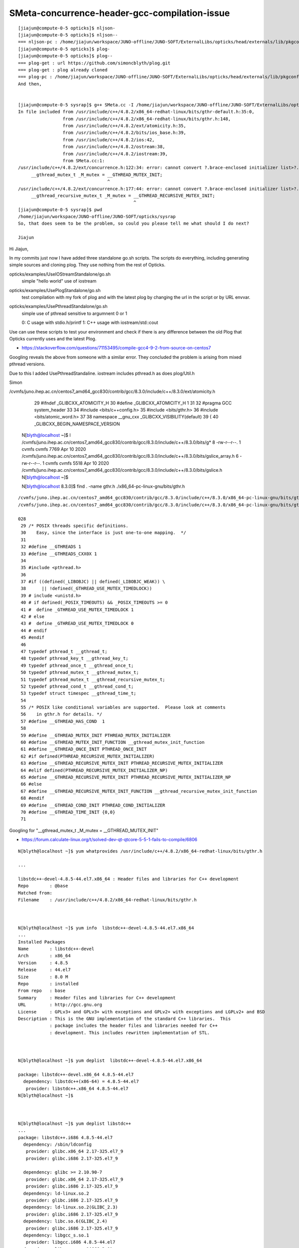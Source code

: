 SMeta-concurrence-header-gcc-compilation-issue
=================================================

::

    [jiajun@compute-0-5 opticks]$ nljson-
    [jiajun@compute-0-5 opticks]$ nljson--
    === nljson-pc : /home/jiajun/workspace/JUNO-offline/JUNO-SOFT/ExternalLibs/opticks/head/externals/lib/pkgconfig/NLJSON.pc
    [jiajun@compute-0-5 opticks]$ plog-
    [jiajun@compute-0-5 opticks]$ plog--
    === plog-get : url https://github.com/simoncblyth/plog.git
    === plog-get : plog already cloned
    === plog-pc : /home/jiajun/workspace/JUNO-offline/JUNO-SOFT/ExternalLibs/opticks/head/externals/lib/pkgconfig/PLog.pc
    And then,


    [jiajun@compute-0-5 sysrap]$ g++ SMeta.cc -I /home/jiajun/workspace/JUNO-offline/JUNO-SOFT/ExternalLibs/opticks/head/externals/plog/include/ -std=c++11
    In file included from /usr/include/c++/4.8.2/x86_64-redhat-linux/bits/gthr-default.h:35:0,
                     from /usr/include/c++/4.8.2/x86_64-redhat-linux/bits/gthr.h:148,
                     from /usr/include/c++/4.8.2/ext/atomicity.h:35,
                     from /usr/include/c++/4.8.2/bits/ios_base.h:39,
                     from /usr/include/c++/4.8.2/ios:42,
                     from /usr/include/c++/4.8.2/ostream:38,
                     from /usr/include/c++/4.8.2/iostream:39,
                     from SMeta.cc:1:
    /usr/include/c++/4.8.2/ext/concurrence.h:122:34: error: cannot convert ?.brace-enclosed initializer list>?.to ?.hort int?.in initialization
         __gthread_mutex_t _M_mutex = __GTHREAD_MUTEX_INIT;
                                      ^
    /usr/include/c++/4.8.2/ext/concurrence.h:177:44: error: cannot convert ?.brace-enclosed initializer list>?.to ?.hort int?.in initialization
         __gthread_recursive_mutex_t _M_mutex = __GTHREAD_RECURSIVE_MUTEX_INIT;
                                                ^
    [jiajun@compute-0-5 sysrap]$ pwd
    /home/jiajun/workspace/JUNO-offline/JUNO-SOFT/opticks/sysrap
    So, that does seem to be the problem, so could you please tell me what should I do next?

    Jiajun


Hi Jiajun, 

In my commits just now I have added three standalone go.sh scripts.
The scripts do everything, including generating simple sources 
and cloning plog. They use nothing from the rest of Opticks.  

opticks/examples/UseIOStreamStandalone/go.sh
    simple "hello world" use of iostream

opticks/examples/UsePlogStandalone/go.sh
    test compilation with my fork of plog 
    and with the latest plog by changing the url in the script 
    or by URL envvar. 

opticks/examples/UsePthreadStandalone/go.sh
    simple use of pthread sensitive to argumnent 0 or 1
 
    0: C usage with stdio.h/printf 
    1: C++ usage with iostream/std::cout 

Use can use these scripts to test your environment and check if there
is any difference between the old Plog that Opticks currently uses
and the latest Plog. 


* https://stackoverflow.com/questions/71153495/compile-gcc4-9-2-from-source-on-centos7

Googling reveals the above from someone with a similar error. 
They concluded the problem is arising from mixed pthread versions. 

Due to this I added UsePthreadStandaline. 
iostream includes pthread.h as does plog/Util.h 


Simon








/cvmfs/juno.ihep.ac.cn/centos7_amd64_gcc830/contrib/gcc/8.3.0/include/c++/8.3.0/ext/atomicity.h 

     29 #ifndef _GLIBCXX_ATOMICITY_H
     30 #define _GLIBCXX_ATOMICITY_H    1
     31 
     32 #pragma GCC system_header
     33 
     34 #include <bits/c++config.h>
     35 #include <bits/gthr.h>
     36 #include <bits/atomic_word.h>
     37 
     38 namespace __gnu_cxx _GLIBCXX_VISIBILITY(default)
     39 {
     40 _GLIBCXX_BEGIN_NAMESPACE_VERSION
        

    N[blyth@localhost ~]$ l /cvmfs/juno.ihep.ac.cn/centos7_amd64_gcc830/contrib/gcc/8.3.0/include/c++/8.3.0/bits/g*
    8 -rw-r--r--. 1 cvmfs cvmfs 7769 Apr 10  2020 /cvmfs/juno.ihep.ac.cn/centos7_amd64_gcc830/contrib/gcc/8.3.0/include/c++/8.3.0/bits/gslice_array.h
    6 -rw-r--r--. 1 cvmfs cvmfs 5518 Apr 10  2020 /cvmfs/juno.ihep.ac.cn/centos7_amd64_gcc830/contrib/gcc/8.3.0/include/c++/8.3.0/bits/gslice.h
    N[blyth@localhost ~]$ 

    N[blyth@localhost 8.3.0]$ find . -name gthr.h
    ./x86_64-pc-linux-gnu/bits/gthr.h



::

    /cvmfs/juno.ihep.ac.cn/centos7_amd64_gcc830/contrib/gcc/8.3.0/include/c++/8.3.0/x86_64-pc-linux-gnu/bits/gthr.h
    /cvmfs/juno.ihep.ac.cn/centos7_amd64_gcc830/contrib/gcc/8.3.0/include/c++/8.3.0/x86_64-pc-linux-gnu/bits/gthr-default.h

    028 
     29 /* POSIX threads specific definitions.
     30    Easy, since the interface is just one-to-one mapping.  */
     31 
     32 #define __GTHREADS 1
     33 #define __GTHREADS_CXX0X 1
     34 
     35 #include <pthread.h>
     36 
     37 #if ((defined(_LIBOBJC) || defined(_LIBOBJC_WEAK)) \
     38      || !defined(_GTHREAD_USE_MUTEX_TIMEDLOCK))
     39 # include <unistd.h>
     40 # if defined(_POSIX_TIMEOUTS) && _POSIX_TIMEOUTS >= 0
     41 #  define _GTHREAD_USE_MUTEX_TIMEDLOCK 1
     42 # else
     43 #  define _GTHREAD_USE_MUTEX_TIMEDLOCK 0
     44 # endif
     45 #endif
     46 
     47 typedef pthread_t __gthread_t;
     48 typedef pthread_key_t __gthread_key_t;
     49 typedef pthread_once_t __gthread_once_t;
     50 typedef pthread_mutex_t __gthread_mutex_t;
     51 typedef pthread_mutex_t __gthread_recursive_mutex_t;
     52 typedef pthread_cond_t __gthread_cond_t;
     53 typedef struct timespec __gthread_time_t;
     54 
     55 /* POSIX like conditional variables are supported.  Please look at comments
     56    in gthr.h for details. */
     57 #define __GTHREAD_HAS_COND  1
     58 
     59 #define __GTHREAD_MUTEX_INIT PTHREAD_MUTEX_INITIALIZER
     60 #define __GTHREAD_MUTEX_INIT_FUNCTION __gthread_mutex_init_function
     61 #define __GTHREAD_ONCE_INIT PTHREAD_ONCE_INIT
     62 #if defined(PTHREAD_RECURSIVE_MUTEX_INITIALIZER)
     63 #define __GTHREAD_RECURSIVE_MUTEX_INIT PTHREAD_RECURSIVE_MUTEX_INITIALIZER
     64 #elif defined(PTHREAD_RECURSIVE_MUTEX_INITIALIZER_NP)
     65 #define __GTHREAD_RECURSIVE_MUTEX_INIT PTHREAD_RECURSIVE_MUTEX_INITIALIZER_NP
     66 #else
     67 #define __GTHREAD_RECURSIVE_MUTEX_INIT_FUNCTION __gthread_recursive_mutex_init_function
     68 #endif
     69 #define __GTHREAD_COND_INIT PTHREAD_COND_INITIALIZER
     70 #define __GTHREAD_TIME_INIT {0,0}
     71 





Googling for "__gthread_mutex_t _M_mutex = __GTHREAD_MUTEX_INIT"

* https://forum.calculate-linux.org/t/solved-dev-qt-qtcore-5-5-1-fails-to-compile/6806







::

    N[blyth@localhost ~]$ yum whatprovides /usr/include/c++/4.8.2/x86_64-redhat-linux/bits/gthr.h

    ...

    libstdc++-devel-4.8.5-44.el7.x86_64 : Header files and libraries for C++ development
    Repo        : @base
    Matched from:
    Filename    : /usr/include/c++/4.8.2/x86_64-redhat-linux/bits/gthr.h



    N[blyth@localhost ~]$ yum info  libstdc++-devel-4.8.5-44.el7.x86_64
    ...
    Installed Packages
    Name        : libstdc++-devel
    Arch        : x86_64
    Version     : 4.8.5
    Release     : 44.el7
    Size        : 8.0 M
    Repo        : installed
    From repo   : base
    Summary     : Header files and libraries for C++ development
    URL         : http://gcc.gnu.org
    License     : GPLv3+ and GPLv3+ with exceptions and GPLv2+ with exceptions and LGPLv2+ and BSD
    Description : This is the GNU implementation of the standard C++ libraries.  This
                : package includes the header files and libraries needed for C++
                : development. This includes rewritten implementation of STL.



    N[blyth@localhost ~]$ yum deplist  libstdc++-devel-4.8.5-44.el7.x86_64

    package: libstdc++-devel.x86_64 4.8.5-44.el7
      dependency: libstdc++(x86-64) = 4.8.5-44.el7
       provider: libstdc++.x86_64 4.8.5-44.el7
    N[blyth@localhost ~]$ 



    N[blyth@localhost ~]$ yum deplist libstdc++
    ...
    package: libstdc++.i686 4.8.5-44.el7
      dependency: /sbin/ldconfig
       provider: glibc.x86_64 2.17-325.el7_9
       provider: glibc.i686 2.17-325.el7_9

      dependency: glibc >= 2.10.90-7
       provider: glibc.x86_64 2.17-325.el7_9
       provider: glibc.i686 2.17-325.el7_9
      dependency: ld-linux.so.2
       provider: glibc.i686 2.17-325.el7_9
      dependency: ld-linux.so.2(GLIBC_2.3)
       provider: glibc.i686 2.17-325.el7_9
      dependency: libc.so.6(GLIBC_2.4)
       provider: glibc.i686 2.17-325.el7_9
      dependency: libgcc_s.so.1
       provider: libgcc.i686 4.8.5-44.el7
      dependency: libgcc_s.so.1(GCC_3.0)
       provider: libgcc.i686 4.8.5-44.el7
      dependency: libgcc_s.so.1(GCC_3.3)
       provider: libgcc.i686 4.8.5-44.el7
      dependency: libgcc_s.so.1(GCC_4.2.0)
       provider: libgcc.i686 4.8.5-44.el7
      dependency: libgcc_s.so.1(GLIBC_2.0)
       provider: libgcc.i686 4.8.5-44.el7
      dependency: libm.so.6
       provider: glibc.i686 2.17-325.el7_9
      dependency: libm.so.6(GLIBC_2.0)
       provider: glibc.i686 2.17-325.el7_9
      dependency: rtld(GNU_HASH)
       provider: glibc.x86_64 2.17-325.el7_9
       provider: glibc.i686 2.17-325.el7_9

    package: libstdc++.x86_64 4.8.5-44.el7
      dependency: /sbin/ldconfig
       provider: glibc.x86_64 2.17-325.el7_9
       provider: glibc.i686 2.17-325.el7_9
      dependency: glibc >= 2.10.90-7
       provider: glibc.x86_64 2.17-325.el7_9
       provider: glibc.i686 2.17-325.el7_9
      dependency: ld-linux-x86-64.so.2()(64bit)
       provider: glibc.x86_64 2.17-325.el7_9
      dependency: ld-linux-x86-64.so.2(GLIBC_2.3)(64bit)
       provider: glibc.x86_64 2.17-325.el7_9
      dependency: libc.so.6(GLIBC_2.14)(64bit)
       provider: glibc.x86_64 2.17-325.el7_9
      dependency: libgcc_s.so.1()(64bit)
       provider: libgcc.x86_64 4.8.5-44.el7
      dependency: libgcc_s.so.1(GCC_3.0)(64bit)
       provider: libgcc.x86_64 4.8.5-44.el7
      dependency: libgcc_s.so.1(GCC_3.3)(64bit)
       provider: libgcc.x86_64 4.8.5-44.el7
      dependency: libgcc_s.so.1(GCC_4.2.0)(64bit)
       provider: libgcc.x86_64 4.8.5-44.el7
      dependency: libm.so.6()(64bit)
       provider: glibc.x86_64 2.17-325.el7_9
      dependency: libm.so.6(GLIBC_2.2.5)(64bit)
       provider: glibc.x86_64 2.17-325.el7_9
      dependency: rtld(GNU_HASH)
       provider: glibc.x86_64 2.17-325.el7_9
       provider: glibc.i686 2.17-325.el7_9
    N[blyth@localhost ~]$ 



